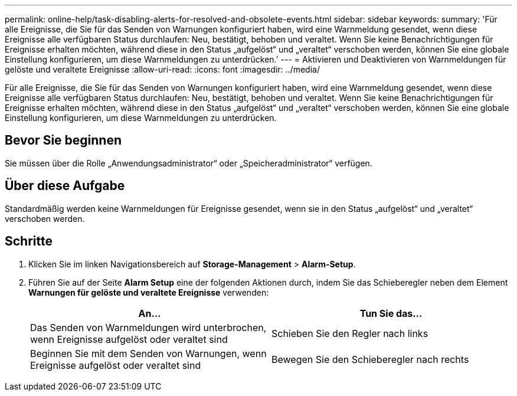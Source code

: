 ---
permalink: online-help/task-disabling-alerts-for-resolved-and-obsolete-events.html 
sidebar: sidebar 
keywords:  
summary: 'Für alle Ereignisse, die Sie für das Senden von Warnungen konfiguriert haben, wird eine Warnmeldung gesendet, wenn diese Ereignisse alle verfügbaren Status durchlaufen: Neu, bestätigt, behoben und veraltet. Wenn Sie keine Benachrichtigungen für Ereignisse erhalten möchten, während diese in den Status „aufgelöst“ und „veraltet“ verschoben werden, können Sie eine globale Einstellung konfigurieren, um diese Warnmeldungen zu unterdrücken.' 
---
= Aktivieren und Deaktivieren von Warnmeldungen für gelöste und veraltete Ereignisse
:allow-uri-read: 
:icons: font
:imagesdir: ../media/


[role="lead"]
Für alle Ereignisse, die Sie für das Senden von Warnungen konfiguriert haben, wird eine Warnmeldung gesendet, wenn diese Ereignisse alle verfügbaren Status durchlaufen: Neu, bestätigt, behoben und veraltet. Wenn Sie keine Benachrichtigungen für Ereignisse erhalten möchten, während diese in den Status „aufgelöst“ und „veraltet“ verschoben werden, können Sie eine globale Einstellung konfigurieren, um diese Warnmeldungen zu unterdrücken.



== Bevor Sie beginnen

Sie müssen über die Rolle „Anwendungsadministrator“ oder „Speicheradministrator“ verfügen.



== Über diese Aufgabe

Standardmäßig werden keine Warnmeldungen für Ereignisse gesendet, wenn sie in den Status „aufgelöst“ und „veraltet“ verschoben werden.



== Schritte

. Klicken Sie im linken Navigationsbereich auf *Storage-Management* > *Alarm-Setup*.
. Führen Sie auf der Seite *Alarm Setup* eine der folgenden Aktionen durch, indem Sie das Schieberegler neben dem Element *Warnungen für gelöste und veraltete Ereignisse* verwenden:
+
[cols="1a,1a"]
|===
| An... | Tun Sie das... 


 a| 
Das Senden von Warnmeldungen wird unterbrochen, wenn Ereignisse aufgelöst oder veraltet sind
 a| 
Schieben Sie den Regler nach links



 a| 
Beginnen Sie mit dem Senden von Warnungen, wenn Ereignisse aufgelöst oder veraltet sind
 a| 
Bewegen Sie den Schieberegler nach rechts

|===

